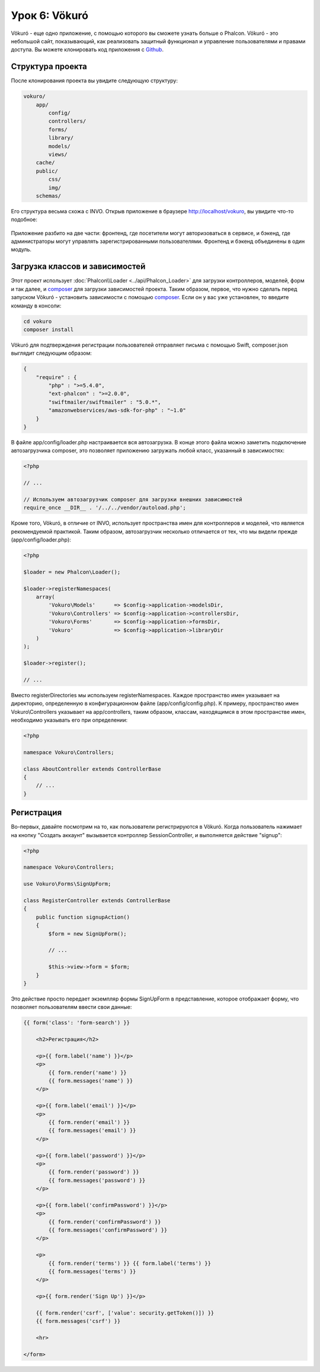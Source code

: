 Урок 6: Vökuró
==============
Vökuró - еще одно приложение, с помощью которого вы сможете узнать больше о Phalcon.
Vökuró - это небольшой сайт, показывающий, как реализовать защитный функционал и
управление пользователями и правами доступа. Вы можете клонировать код приложения с Github_.

Структура проекта
-----------------
После клонирования проекта вы увидите следующую структуру:

.. code-block:: bash

    vokuro/
        app/
            config/
            controllers/
            forms/
            library/
            models/
            views/
        cache/
        public/
            css/
            img/
        schemas/

Его структура весьма схожа с INVO. Открыв приложение в
браузере http://localhost/vokuro, вы увидите что-то подобное:

.. figure:: ../_static/img/vokuro-1.png
   :align: center

Приложение разбито на две части: фронтенд, где посетители могут авторизоваться в сервисе,
и бэкенд, где администраторы могут управлять зарегистрированными пользователями. Фронтенд и бэкенд
объединены в один модуль.

Загрузка классов и зависимостей
-------------------------------
Этот проект использует :doc:`Phalcon\\Loader <../api/Phalcon_Loader>` для загрузки контроллеров, моделей, форм и так далее, и composer_
для загрузки зависимостей проекта. Таким образом, первое, что нужно сделать перед запуском Vökuró -
установить зависимости с помощью composer_. Если он у вас уже установлен, то введите
команду в консоли:

.. code-block:: bash

    cd vokuro
    composer install

Vökuró для подтверждения регистрации пользователей отправляет письма с помощью Swift,
composer.json выглядит следующим образом:

.. code-block:: json

    {
        "require" : {
            "php" : ">=5.4.0",
            "ext-phalcon" : ">=2.0.0",
            "swiftmailer/swiftmailer" : "5.0.*",
            "amazonwebservices/aws-sdk-for-php" : "~1.0"
        }
    }

В файле app/config/loader.php настраивается вся автозагрузка. В конце
этого файла можно заметить подключение автозагрузчика composer, это позволяет приложению загружать
любой класс, указанный в зависимостях:

.. code-block:: php

    <?php

    // ...

    // Используем автозагрузчик composer для загрузки внешних зависимостей
    require_once __DIR__ . '/../../vendor/autoload.php';

Кроме того, Vökuró, в отличие от INVO, использует пространства имен для контроллеров и моделей,
что является рекомендуемой практикой. Таким образом, автозагрузчик несколько
отличается от тех, что мы видели прежде (app/config/loader.php):

.. code-block:: php

    <?php

    $loader = new Phalcon\Loader();

    $loader->registerNamespaces(
        array(
            'Vokuro\Models'      => $config->application->modelsDir,
            'Vokuro\Controllers' => $config->application->controllersDir,
            'Vokuro\Forms'       => $config->application->formsDir,
            'Vokuro'             => $config->application->libraryDir
        )
    );

    $loader->register();

    // ...

Вместо registerDirectories мы используем registerNamespaces. Каждое пространство имен указывает на директорию,
определенную в конфигурационном файле (app/config/config.php). К примеру, пространство имен Vokuro\\Controllers
указывает на app/controllers, таким образом, классам, находящимся в этом пространстве имен,
необходимо указывать его при определении:

.. code-block:: php

    <?php

    namespace Vokuro\Controllers;

    class AboutController extends ControllerBase
    {
        // ...
    }


Регистрация
-----------
Во-первых, давайте посмотрим на то, как пользователи регистрируются в Vökuró. Когда пользователь нажимает на кнопку "Создать аккаунт"
вызывается контроллер SessionController, и выполняется действие "signup":

.. code-block:: php

    <?php

    namespace Vokuro\Controllers;

    use Vokuro\Forms\SignUpForm;

    class RegisterController extends ControllerBase
    {
        public function signupAction()
        {
            $form = new SignUpForm();

            // ...

            $this->view->form = $form;
        }
    }

Это действие просто передает экземпляр формы SignUpForm в представление, которое отображает форму,
что позволяет пользователям ввести свои данные:

.. code-block:: html+jinja

    {{ form('class': 'form-search') }}

        <h2>Регистрация</h2>

        <p>{{ form.label('name') }}</p>
        <p>
            {{ form.render('name') }}
            {{ form.messages('name') }}
        </p>

        <p>{{ form.label('email') }}</p>
        <p>
            {{ form.render('email') }}
            {{ form.messages('email') }}
        </p>

        <p>{{ form.label('password') }}</p>
        <p>
            {{ form.render('password') }}
            {{ form.messages('password') }}
        </p>

        <p>{{ form.label('confirmPassword') }}</p>
        <p>
            {{ form.render('confirmPassword') }}
            {{ form.messages('confirmPassword') }}
        </p>

        <p>
            {{ form.render('terms') }} {{ form.label('terms') }}
            {{ form.messages('terms') }}
        </p>

        <p>{{ form.render('Sign Up') }}</p>

        {{ form.render('csrf', ['value': security.getToken()]) }}
        {{ form.messages('csrf') }}

        <hr>

    </form>

.. _Github: https://github.com/phalcon/vokuro
.. _composer: https://getcomposer.org/
